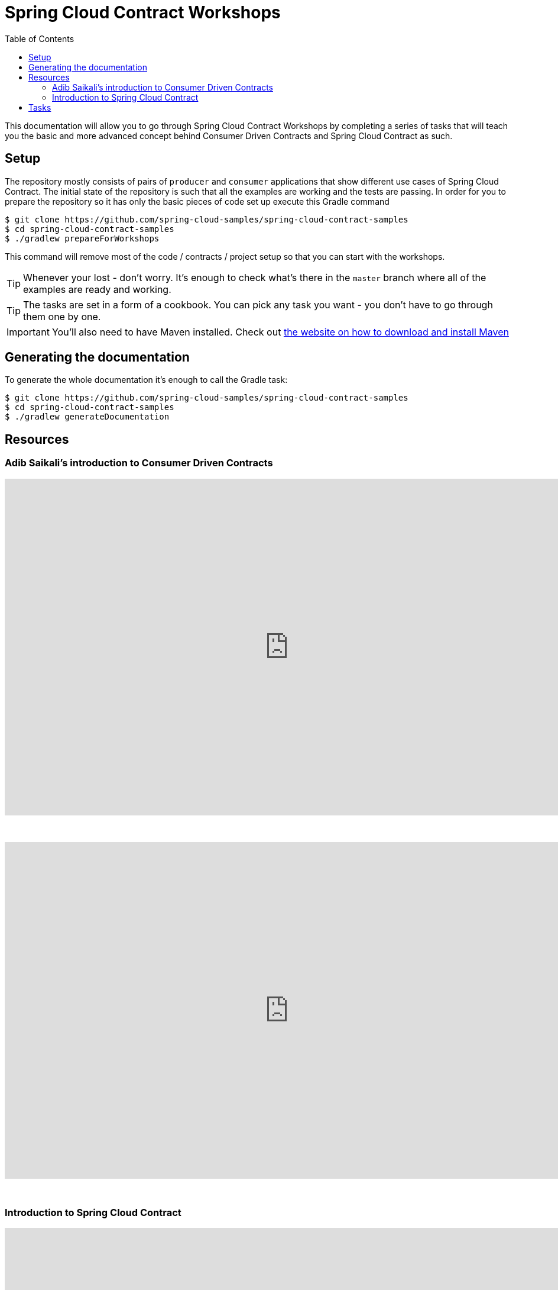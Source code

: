 :toc: left
:toclevels: 8
:nofooter:
:images_folder: images

= Spring Cloud Contract Workshops

This documentation will allow you to go through Spring Cloud Contract Workshops by completing
a series of tasks that will teach you the basic and more advanced concept behind Consumer Driven Contracts
and Spring Cloud Contract as such.

== Setup

The repository mostly consists of pairs of `producer` and `consumer` applications that show
different use cases of Spring Cloud Contract. The initial state of the repository
is such that all the examples are working and the tests are passing. In order for you to prepare
the repository so it has only the basic pieces of code set up execute this Gradle command

[source,groovy]
----
$ git clone https://github.com/spring-cloud-samples/spring-cloud-contract-samples
$ cd spring-cloud-contract-samples
$ ./gradlew prepareForWorkshops
----

This command will remove most of the code / contracts / project setup so that you can start
with the workshops.

TIP: Whenever your lost - don't worry. It's enough to check what's there in the `master` branch
where all of the examples are ready and working.

TIP: The tasks are set in a form of a cookbook. You can pick any task you want -
you don't have to go through them one by one.

IMPORTANT: You'll also need to have Maven installed. Check out https://maven.apache.org/download.cgi[
the website on how to download and install Maven]

== Generating the documentation

To generate the whole documentation it's enough to call the Gradle task:

[source,groovy]
----
$ git clone https://github.com/spring-cloud-samples/spring-cloud-contract-samples
$ cd spring-cloud-contract-samples
$ ./gradlew generateDocumentation
----

== Resources

//TODO: Add the links / slides

=== Adib Saikali's introduction to Consumer Driven Contracts

++++
<iframe src="https://docs.google.com/presentation/d/1-_2_Ok-inGA75cr8DwTyeMuhkEGSuaZ4M8FKGV6W5hU/embed?start=false&loop=false&delayms=3000" frameborder="0" width="960" height="569" allowfullscreen="true" mozallowfullscreen="true" webkitallowfullscreen="true"></iframe>
++++

{nbsp}
{nbsp}

video::iyNzYOcuU4I[youtube,start=538,width=960,height=569]

{nbsp}
{nbsp}

=== Introduction to Spring Cloud Contract

++++
<iframe src="https://docs.google.com/presentation/d/1fB63Pm4nSItw9nJ9zyhAIw2KAZ4mazZZHHGAW6e0Srg/embed?start=false&loop=false&delayms=3000" frameborder="0" width="960" height="569" allowfullscreen="true" mozallowfullscreen="true" webkitallowfullscreen="true"></iframe>
++++

== Tasks

- link:tutorials/contracts_on_the_producer_side.html[Contracts on the producer side]
  * simple DSL examples for HTTP & Messaging
  * base classes picked by convention
  * generating documentation from contracts
- link:tutorials/contracts_external.html[Contracts that lay in an external repository]
  * simple DSL examples for HTTP & Messaging
  * base classes picked by mappings
  * generating documentation from contracts
- link:tutorials/rest_docs.html[Spring Cloud Contract with Rest Docs]
  * generating stubs using Rest Docs
  * generating contracts using Rest Docs
  * reading stubs from classpath via Spring Cloud Contract WireMock
  * reading stubs from classpath via Stub Runner
- Extras
  * more sophisticated DSL manipulations (regexs, code execution, referencing request from response)
  * working with stub and test matchers
  * contracts representing scenarios (stateful stubs)
  * creating a library with common code shareable between teams
  * link:tutorials/stubbing_out_service_discovery.html[stubbing out service discovery]
  * stubs per consumer feature
  * using JUnit rule
- Using stubs with Stub Runner Boot


